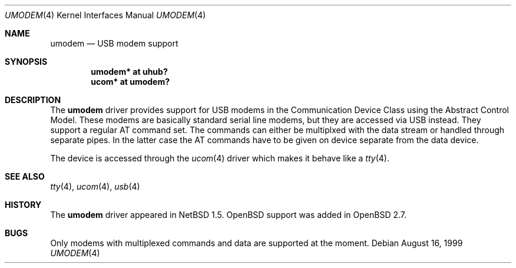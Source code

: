 .\" $OpenBSD$
.\" $NetBSD: umodem.4,v 1.4 2000/01/25 08:32:05 augustss Exp $
.\"
.\" Copyright (c) 1999 The NetBSD Foundation, Inc.
.\" All rights reserved.
.\"
.\" This code is derived from software contributed to The NetBSD Foundation
.\" by Lennart Augustsson.
.\"
.\" Redistribution and use in source and binary forms, with or without
.\" modification, are permitted provided that the following conditions
.\" are met:
.\" 1. Redistributions of source code must retain the above copyright
.\"    notice, this list of conditions and the following disclaimer.
.\" 2. Redistributions in binary form must reproduce the above copyright
.\"    notice, this list of conditions and the following disclaimer in the
.\"    documentation and/or other materials provided with the distribution.
.\" 3. All advertising materials mentioning features or use of this software
.\"    must display the following acknowledgement:
.\"        This product includes software developed by the NetBSD
.\"        Foundation, Inc. and its contributors.
.\" 4. Neither the name of The NetBSD Foundation nor the names of its
.\"    contributors may be used to endorse or promote products derived
.\"    from this software without specific prior written permission.
.\"
.\" THIS SOFTWARE IS PROVIDED BY THE NETBSD FOUNDATION, INC. AND CONTRIBUTORS
.\" ``AS IS'' AND ANY EXPRESS OR IMPLIED WARRANTIES, INCLUDING, BUT NOT LIMITED
.\" TO, THE IMPLIED WARRANTIES OF MERCHANTABILITY AND FITNESS FOR A PARTICULAR
.\" PURPOSE ARE DISCLAIMED.  IN NO EVENT SHALL THE FOUNDATION OR CONTRIBUTORS
.\" BE LIABLE FOR ANY DIRECT, INDIRECT, INCIDENTAL, SPECIAL, EXEMPLARY, OR
.\" CONSEQUENTIAL DAMAGES (INCLUDING, BUT NOT LIMITED TO, PROCUREMENT OF
.\" SUBSTITUTE GOODS OR SERVICES; LOSS OF USE, DATA, OR PROFITS; OR BUSINESS
.\" INTERRUPTION) HOWEVER CAUSED AND ON ANY THEORY OF LIABILITY, WHETHER IN
.\" CONTRACT, STRICT LIABILITY, OR TORT (INCLUDING NEGLIGENCE OR OTHERWISE)
.\" ARISING IN ANY WAY OUT OF THE USE OF THIS SOFTWARE, EVEN IF ADVISED OF THE
.\" POSSIBILITY OF SUCH DAMAGE.
.\"
.Dd August 16, 1999
.Dt UMODEM 4
.Os
.Sh NAME
.Nm umodem
.Nd USB modem support
.Sh SYNOPSIS
.Cd "umodem* at uhub?"
.Cd "ucom*   at umodem?"
.Pp
.Sh DESCRIPTION
The
.Nm
driver provides support for USB modems in the Communication
Device Class using the Abstract Control Model.
These modems are basically standard serial line modems, but they are
accessed via USB instead.
They support a regular AT command set.
The commands can either be multiplxed with the data stream
or handled through separate pipes.
In the latter case the AT commands have to be given on device separate
from the data device.
.Pp
The device is accessed through the
.Xr ucom 4
driver which makes it behave like a
.Xr tty 4 .
.Sh SEE ALSO
.Xr tty 4 ,
.Xr ucom 4 ,
.Xr usb 4
.Sh HISTORY
The
.Nm
driver appeared in
.Nx 1.5 .
.Ox
support was added in
.Ox 2.7 .
.Sh BUGS
Only modems with multiplexed commands and data are supported
at the moment.
